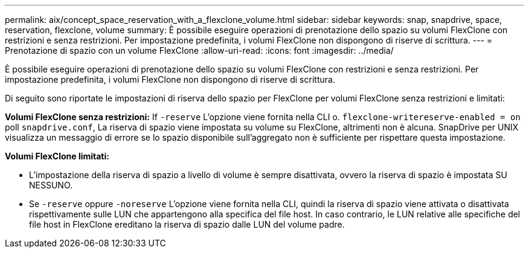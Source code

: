 ---
permalink: aix/concept_space_reservation_with_a_flexclone_volume.html 
sidebar: sidebar 
keywords: snap, snapdrive, space, reservation, flexclone, volume 
summary: È possibile eseguire operazioni di prenotazione dello spazio su volumi FlexClone con restrizioni e senza restrizioni. Per impostazione predefinita, i volumi FlexClone non dispongono di riserve di scrittura. 
---
= Prenotazione di spazio con un volume FlexClone
:allow-uri-read: 
:icons: font
:imagesdir: ../media/


[role="lead"]
È possibile eseguire operazioni di prenotazione dello spazio su volumi FlexClone con restrizioni e senza restrizioni. Per impostazione predefinita, i volumi FlexClone non dispongono di riserve di scrittura.

Di seguito sono riportate le impostazioni di riserva dello spazio per FlexClone per volumi FlexClone senza restrizioni e limitati:

*Volumi FlexClone senza restrizioni:* If `-reserve` L'opzione viene fornita nella CLI o. `flexclone-writereserve-enabled = on` poll `snapdrive.conf`, La riserva di spazio viene impostata su volume su FlexClone, altrimenti non è alcuna. SnapDrive per UNIX visualizza un messaggio di errore se lo spazio disponibile sull'aggregato non è sufficiente per rispettare questa impostazione.

*Volumi FlexClone limitati:*

* L'impostazione della riserva di spazio a livello di volume è sempre disattivata, ovvero la riserva di spazio è impostata SU NESSUNO.
* Se `-reserve` oppure `-noreserve` L'opzione viene fornita nella CLI, quindi la riserva di spazio viene attivata o disattivata rispettivamente sulle LUN che appartengono alla specifica del file host. In caso contrario, le LUN relative alle specifiche del file host in FlexClone ereditano la riserva di spazio dalle LUN del volume padre.

